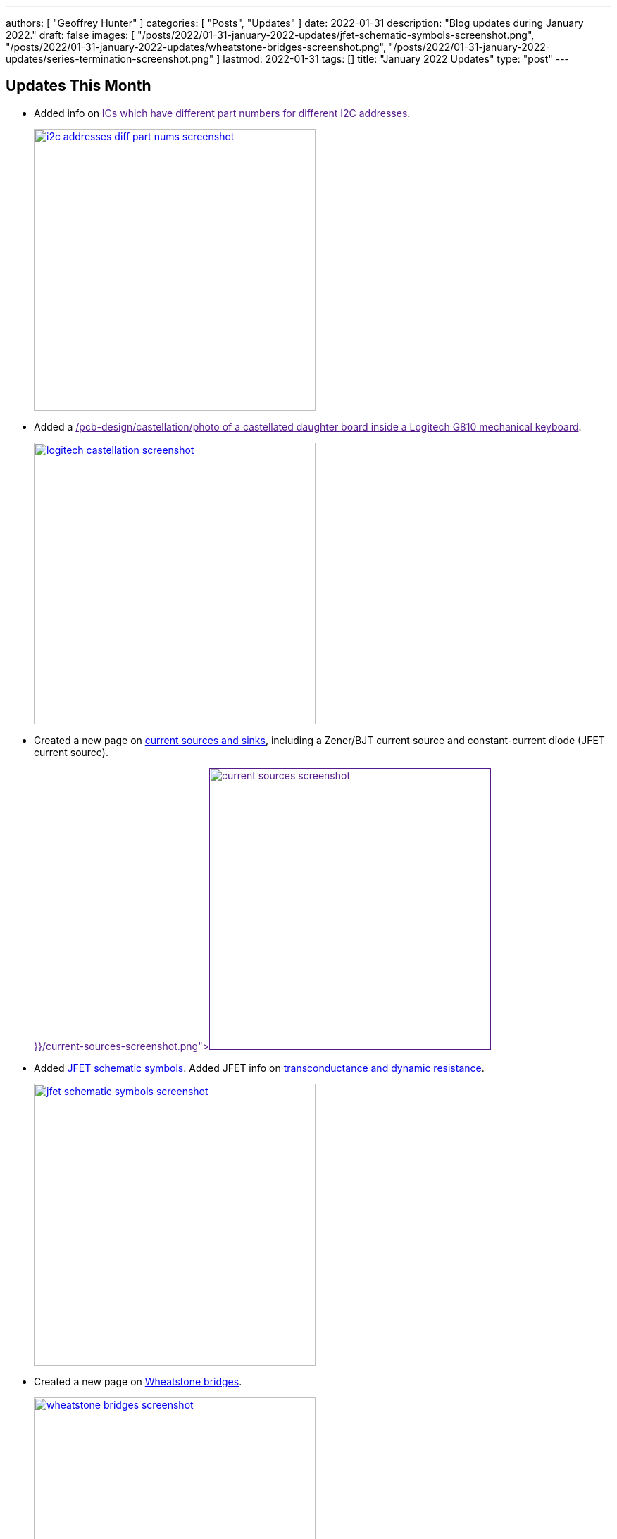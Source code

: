 ---
authors: [ "Geoffrey Hunter" ]
categories: [ "Posts", "Updates" ]
date: 2022-01-31
description: "Blog updates during January 2022."
draft: false
images: [ "/posts/2022/01-31-january-2022-updates/jfet-schematic-symbols-screenshot.png", "/posts/2022/01-31-january-2022-updates/wheatstone-bridges-screenshot.png", "/posts/2022/01-31-january-2022-updates/series-termination-screenshot.png" ]
lastmod: 2022-01-31
tags: []
title: "January 2022 Updates"
type: "post"
---

:imagesdir: {{< permalink >}}

== Updates This Month

* Added info on link:[ICs which have different part numbers for different I2C addresses].
+
image::i2c-addresses-diff-part-nums-screenshot.png[width="400px",link="{{< permalink >}}/i2c-addresses-diff-part-nums-screenshot.png"]

* Added a link:[/pcb-design/castellation/photo of a castellated daughter board inside a Logitech G810 mechanical keyboard]. 
+
image::logitech-castellation-screenshot.png[width="400px",link="{{< permalink >}}/logitech-castellation-screenshot.png"]

* Created a new page on link:/electronics/components/current-sources-and-sinks/[current sources and sinks], including a Zener/BJT current source and constant-current diode (JFET current source).
+
image::current-sources-screenshot.png[width="400px",link="{{< permalink >}}/current-sources-screenshot.png]

* Added link:/electronics/components/transistors/junction-gate-field-effect-transistor-jfets/[JFET schematic symbols]. Added JFET info on link:/electronics/components/transistors/junction-gate-field-effect-transistor-jfets/[transconductance and dynamic resistance].
+
image::jfet-schematic-symbols-screenshot.png[width="400px",link="{{< permalink >}}/jfet-schematic-symbols-screenshot.png"]

* Created a new page on link:/electronics/circuit-design/wheatstone-bridges/[Wheatstone bridges].
+
image::wheatstone-bridges-screenshot.png[width="400px",link="{{< permalink >}}/wheatstone-bridges-screenshot.png"]

* Condensed all the temperature sensor sub-pages into the link:/electronics/components/sensors/temperature-sensors/[temperature sensor page].
+
image::temperature-sensors-screenshot.png[width="400px",link="{{< permalink >}}/temperature-sensors-screenshot.png"]

* Added a page on link:/electronics/circuit-design/transmission-lines/termination/[termination (electrical termination of transmission lines), including schematic examples of series termination]. 
+
image::series-termination-screenshot.png[width="400px",link="{{< permalink >}}/series-termination-screenshot.png"]

* Added more info on the SOIC component package, including the link:/pcb-design/component-packages/sot-162-1-component-package/[SOT-162-1 NXP synonym].
+
image::soic-component-package-screenshot.png[width="400px",link="{{< permalink >}}/soic-component-package-screenshot.png"]

* Added info on the link:/pcb-design/component-packages/sod-123-component-package/#_sod_123ep[SOD-123EP component package], a variant of the SOD-123.
+
image::sod-123ep-component-package-screenshot.png[width="400px",link="{{< permalink >}}/sod-123ep-component-package-screenshot.png"]

* Added info on link:/programming/design-patterns/how-to-write-super-loops-in-firmware/#_keeping_track_of_loop_time[monitoring loop time] to the page on firmware superloops.
+
image::loop-time-screenshot.png[width="400px",link="{{< permalink >}}/loop-time-screenshot.png"]
